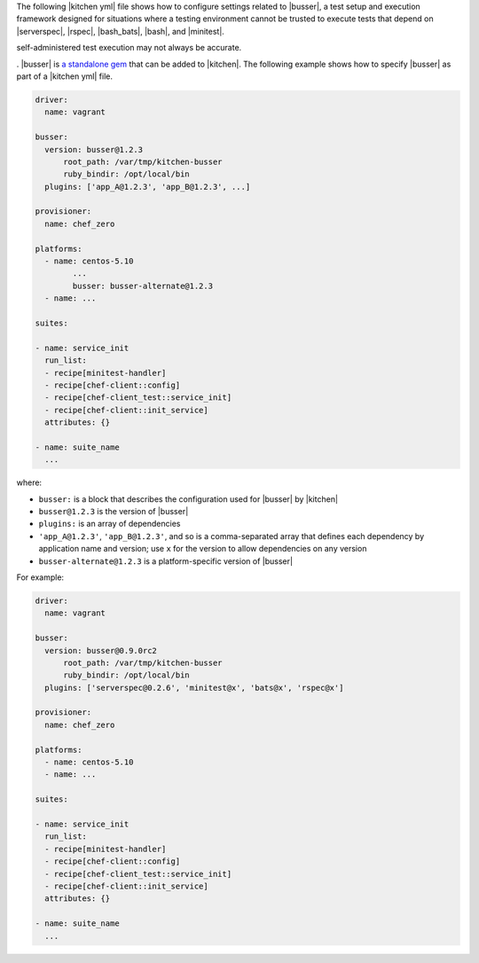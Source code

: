 .. The contents of this file are included in multiple topics.
.. This file should not be changed in a way that hinders its ability to appear in multiple documentation sets.


The following |kitchen yml| file shows how to configure settings related to |busser|, a test setup and execution framework designed for situations where a testing environment cannot be trusted to execute tests that depend on |serverspec|, |rspec|, |bash_bats|, |bash|, and |minitest|. 

self-administered test execution may not always be accurate.

. |busser| is `a standalone gem <https://github.com/test-kitchen/busser>`_ that can be added to |kitchen|. The following example shows how to specify |busser| as part of a |kitchen yml| file.

.. code-block:: yaml

   driver:
     name: vagrant

   busser:
     version: busser@1.2.3
	 root_path: /var/tmp/kitchen-busser
	 ruby_bindir: /opt/local/bin
     plugins: ['app_A@1.2.3', 'app_B@1.2.3', ...]

   provisioner:
     name: chef_zero
   
   platforms:
     - name: centos-5.10
	   ...
	   busser: busser-alternate@1.2.3
     - name: ...

   suites:
   
   - name: service_init
     run_list:
     - recipe[minitest-handler]
     - recipe[chef-client::config]
     - recipe[chef-client_test::service_init]
     - recipe[chef-client::init_service]
     attributes: {}
   
   - name: suite_name
     ...

where:

* ``busser:`` is a block that describes the configuration used for |busser| by |kitchen|
* ``busser@1.2.3`` is the version of |busser|
* ``plugins:`` is an array of dependencies
* ``'app_A@1.2.3'``, ``'app_B@1.2.3'``, and so is a comma-separated array that defines each dependency by application name and version; use ``x`` for the version to allow dependencies on any version
* ``busser-alternate@1.2.3`` is a platform-specific version of |busser|

For example:

.. code-block:: yaml

   driver:
     name: vagrant

   busser:
     version: busser@0.9.0rc2
	 root_path: /var/tmp/kitchen-busser
	 ruby_bindir: /opt/local/bin
     plugins: ['serverspec@0.2.6', 'minitest@x', 'bats@x', 'rspec@x']
   
   provisioner:
     name: chef_zero
   
   platforms:
     - name: centos-5.10
     - name: ...

   suites:
   
   - name: service_init
     run_list:
     - recipe[minitest-handler]
     - recipe[chef-client::config]
     - recipe[chef-client_test::service_init]
     - recipe[chef-client::init_service]
     attributes: {}
   
   - name: suite_name
     ...